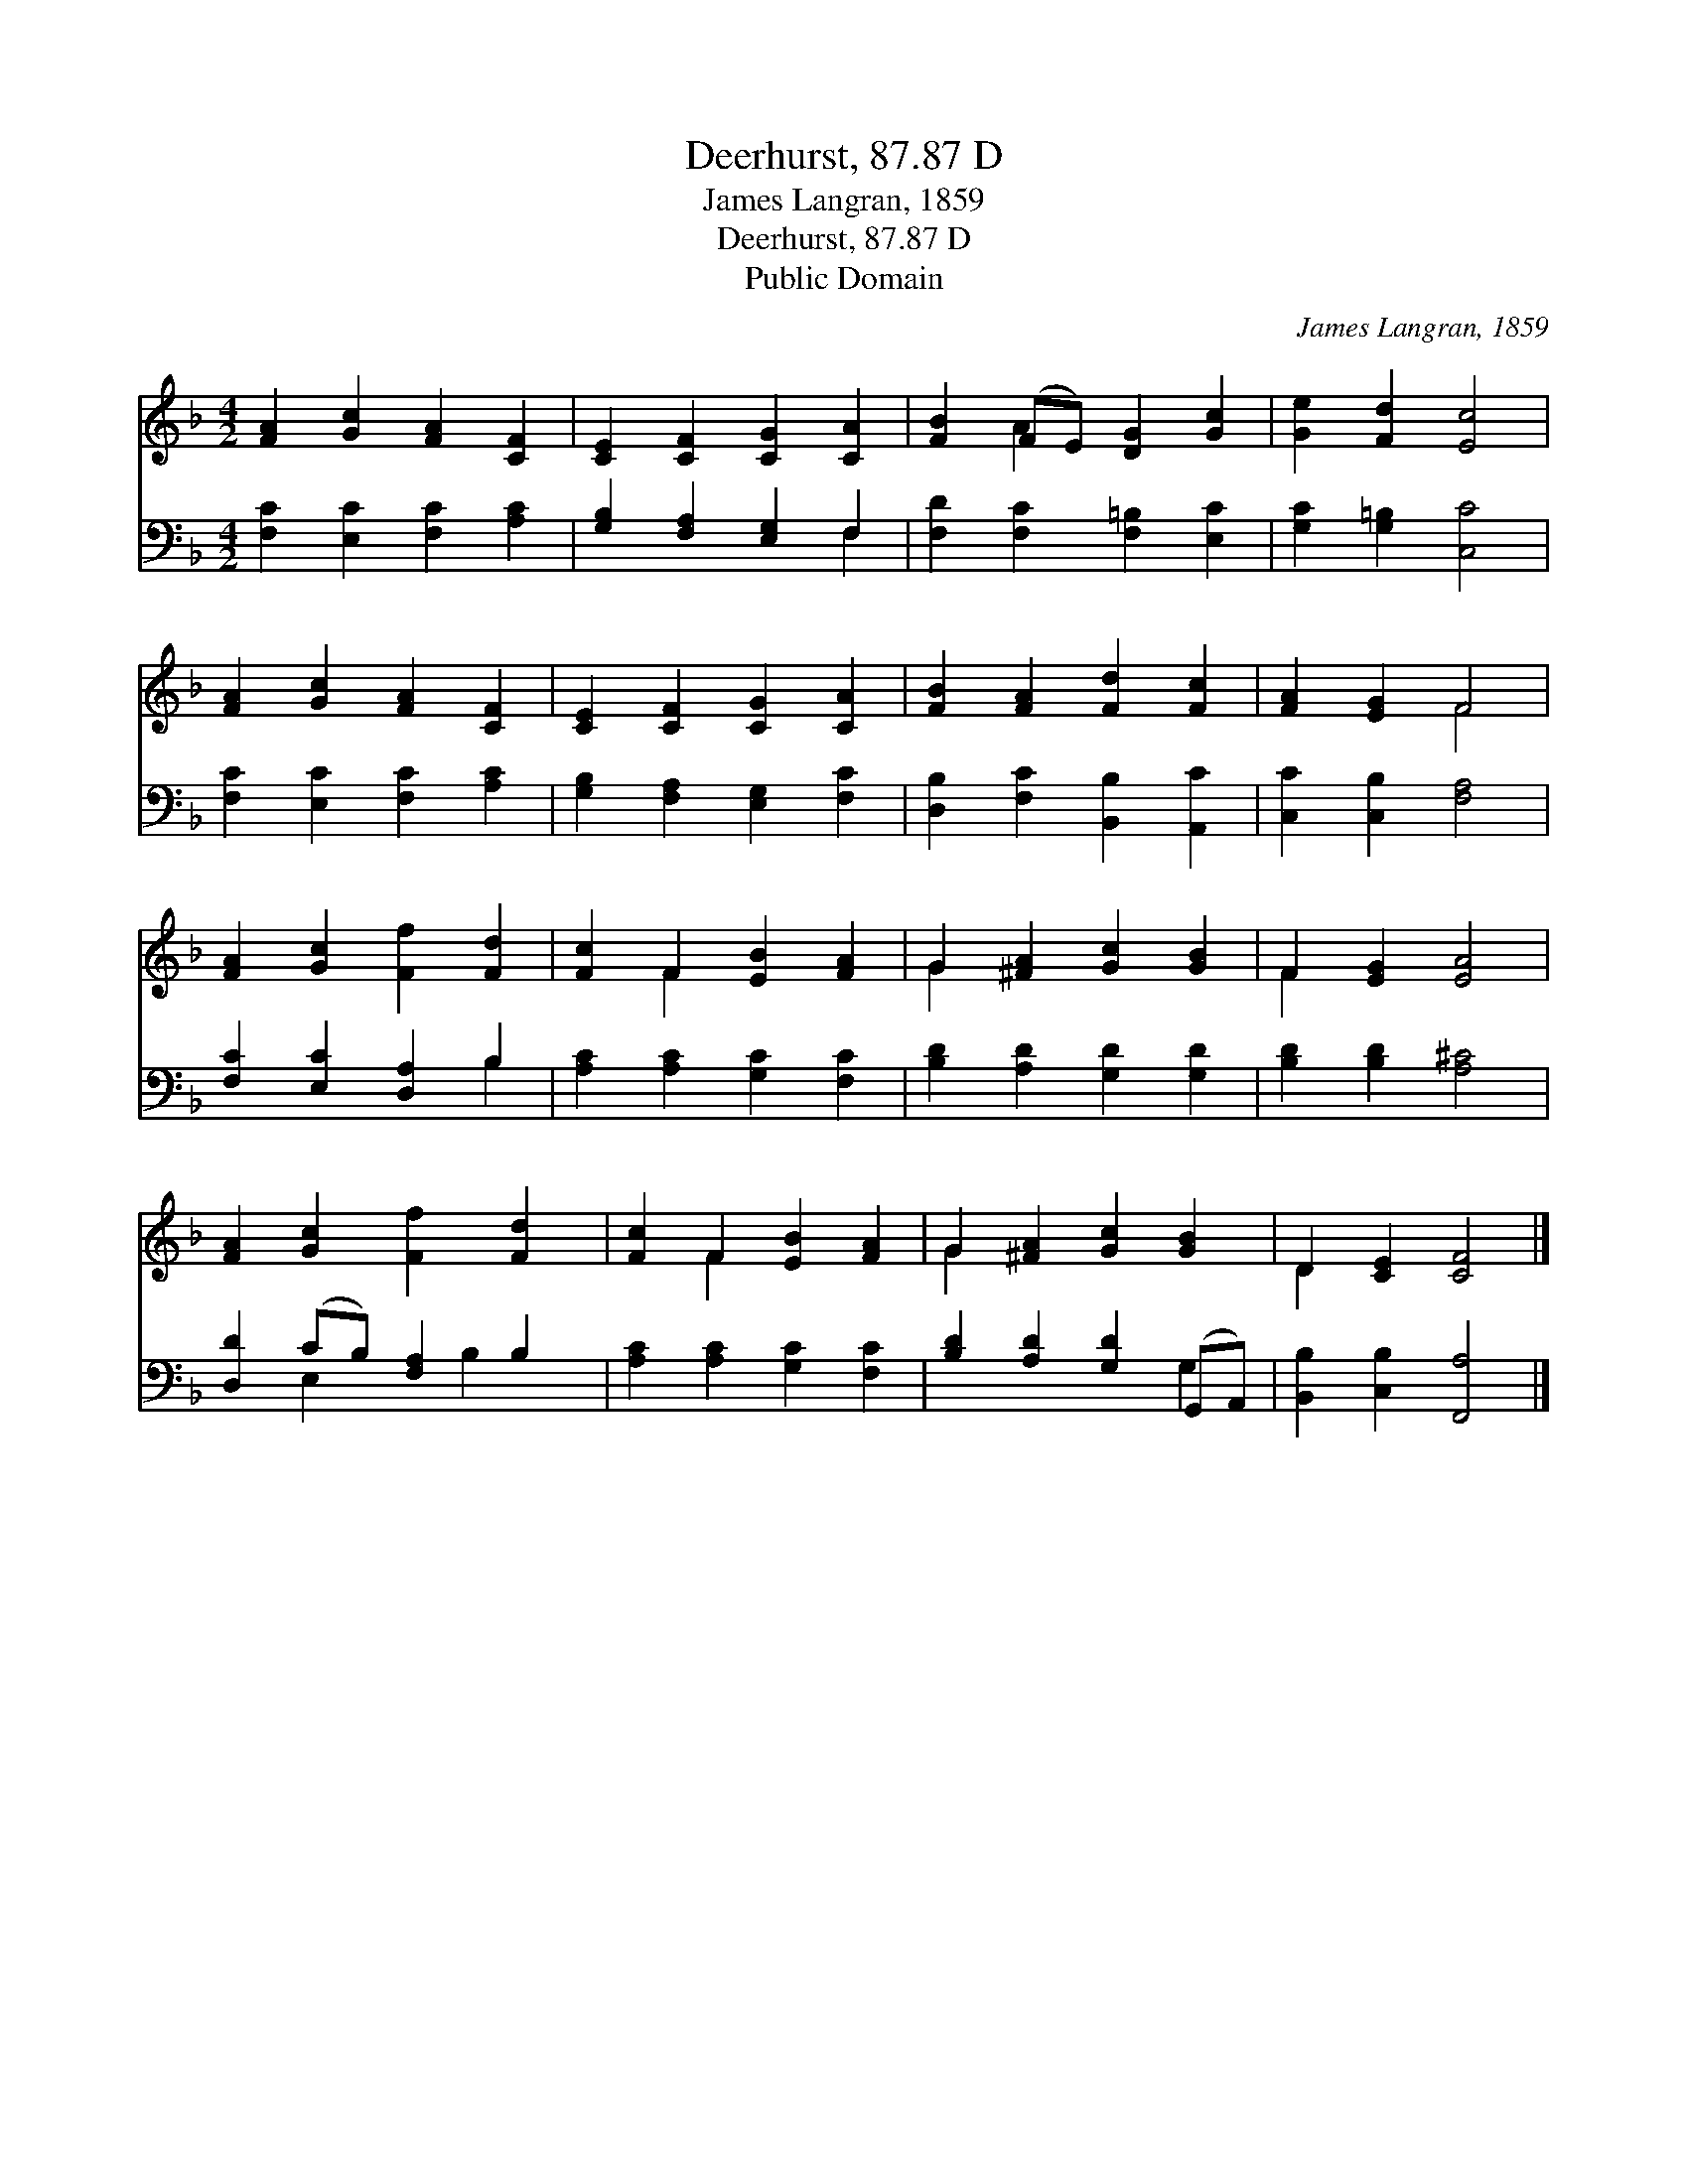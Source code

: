X:1
T:Deerhurst, 87.87 D
T:James Langran, 1859
T:Deerhurst, 87.87 D
T:Public Domain
C:James Langran, 1859
Z:Public Domain
%%score ( 1 2 ) ( 3 4 )
L:1/8
M:4/2
K:F
V:1 treble 
V:2 treble 
V:3 bass 
V:4 bass 
V:1
 [FA]2 [Gc]2 [FA]2 [CF]2 | [CE]2 [CF]2 [CG]2 [CA]2 | [FB]2 (FE) [DG]2 [Gc]2 | [Ge]2 [Fd]2 [Ec]4 | %4
 [FA]2 [Gc]2 [FA]2 [CF]2 | [CE]2 [CF]2 [CG]2 [CA]2 | [FB]2 [FA]2 [Fd]2 [Fc]2 | [FA]2 [EG]2 F4 | %8
 [FA]2 [Gc]2 [Ff]2 [Fd]2 | [Fc]2 F2 [EB]2 [FA]2 | G2 [^FA]2 [Gc]2 [GB]2 | F2 [EG]2 [EA]4 | %12
 [FA]2 [Gc]2 [Ff]2 [Fd]2 | [Fc]2 F2 [EB]2 [FA]2 | G2 [^FA]2 [Gc]2 [GB]2 | D2 [CE]2 [CF]4 |] %16
V:2
 x8 | x8 | x2 A2 x4 | x8 | x8 | x8 | x8 | x4 F4 | x8 | x2 F2 x4 | G2 x6 | F2 x6 | x8 | x2 F2 x4 | %14
 G2 x6 | D2 x6 |] %16
V:3
 [F,C]2 [E,C]2 [F,C]2 [A,C]2 | [G,B,]2 [F,A,]2 [E,G,]2 F,2 | [F,D]2 [F,C]2 [F,=B,]2 [E,C]2 | %3
 [G,C]2 [G,=B,]2 [C,C]4 | [F,C]2 [E,C]2 [F,C]2 [A,C]2 | [G,B,]2 [F,A,]2 [E,G,]2 [F,C]2 | %6
 [D,B,]2 [F,C]2 [B,,B,]2 [A,,C]2 | [C,C]2 [C,B,]2 [F,A,]4 | [F,C]2 [E,C]2 [D,A,]2 B,2 | %9
 [A,C]2 [A,C]2 [G,C]2 [F,C]2 | [B,D]2 [A,D]2 [G,D]2 [G,D]2 | [B,D]2 [B,D]2 [A,^C]4 | %12
 [D,D]2 (CB,) [F,A,]2 B,2 | [A,C]2 [A,C]2 [G,C]2 [F,C]2 | [B,D]2 [A,D]2 [G,D]2 (G,,A,,) | %15
 [B,,B,]2 [C,B,]2 [F,,A,]4 |] %16
V:4
 x8 | x6 F,2 | x8 | x8 | x8 | x8 | x8 | x8 | x6 B,2 | x8 | x8 | x8 | x2 E,2 x B,2 x | x8 | x6 G,2 | %15
 x8 |] %16

